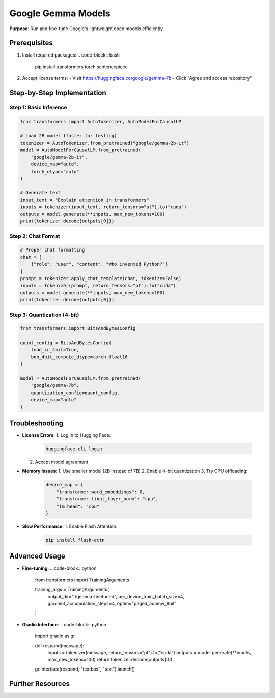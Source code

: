 .. _gemma-guide:

Google Gemma Models
===================

**Purpose**: Run and fine-tune Google's lightweight open models efficiently.

Prerequisites
-------------
1. Install required packages:
   .. code-block:: bash

      pip install transformers torch sentencepiece

2. Accept license terms:
   - Visit https://huggingface.co/google/gemma-7b
   - Click "Agree and access repository"

Step-by-Step Implementation
---------------------------

Step 1: Basic Inference
~~~~~~~~~~~~~~~~~~~~~~~
.. code-block:: python

   from transformers import AutoTokenizer, AutoModelForCausalLM

   # Load 2B model (faster for testing)
   tokenizer = AutoTokenizer.from_pretrained("google/gemma-2b-it")
   model = AutoModelForCausalLM.from_pretrained(
       "google/gemma-2b-it",
       device_map="auto",
       torch_dtype="auto"
   )

   # Generate text
   input_text = "Explain attention in transformers"
   inputs = tokenizer(input_text, return_tensors="pt").to("cuda")
   outputs = model.generate(**inputs, max_new_tokens=100)
   print(tokenizer.decode(outputs[0]))

Step 2: Chat Format
~~~~~~~~~~~~~~~~~~~
.. code-block:: python

   # Proper chat formatting
   chat = [
       {"role": "user", "content": "Who invented Python?"}
   ]
   prompt = tokenizer.apply_chat_template(chat, tokenize=False)
   inputs = tokenizer(prompt, return_tensors="pt").to("cuda")
   outputs = model.generate(**inputs, max_new_tokens=100)
   print(tokenizer.decode(outputs[0]))

Step 3: Quantization (4-bit)
~~~~~~~~~~~~~~~~~~~~~~~~~~~~
.. code-block:: python

   from transformers import BitsAndBytesConfig

   quant_config = BitsAndBytesConfig(
       load_in_4bit=True,
       bnb_4bit_compute_dtype=torch.float16
   )

   model = AutoModelForCausalLM.from_pretrained(
       "google/gemma-7b",
       quantization_config=quant_config,
       device_map="auto"
   )

Troubleshooting
---------------
- **License Errors**:
  1. Log in to Hugging Face:
     .. code-block:: bash

        huggingface-cli login
  2. Accept model agreement

- **Memory Issues**:
  1. Use smaller model (2B instead of 7B)
  2. Enable 4-bit quantization
  3. Try CPU offloading:
     .. code-block:: python

        device_map = {
            "transformer.word_embeddings": 0,
            "transformer.final_layer_norm": "cpu",
            "lm_head": "cpu"
        }

- **Slow Performance**:
  1. Enable Flash Attention:
     .. code-block:: bash

        pip install flash-attn

Advanced Usage
--------------
- **Fine-tuning**:
  .. code-block:: python

     from transformers import TrainingArguments

     training_args = TrainingArguments(
         output_dir="./gemma-finetuned",
         per_device_train_batch_size=4,
         gradient_accumulation_steps=4,
         optim="paged_adamw_8bit"
     )

- **Gradio Interface**:
  .. code-block:: python

     import gradio as gr

     def respond(message):
         inputs = tokenizer(message, return_tensors="pt").to("cuda")
         outputs = model.generate(**inputs, max_new_tokens=100)
         return tokenizer.decode(outputs[0])

     gr.Interface(respond, "textbox", "text").launch()

Further Resources
-----------------
.. seealso::
   - `Gemma Docs <https://ai.google.dev/gemma/docs>`_
   - `Hugging Face Model Card <https://huggingface.co/google/gemma-7b>`_
   - `Quantization Guide <https://huggingface.co/docs/transformers/main/en/quantization>`_